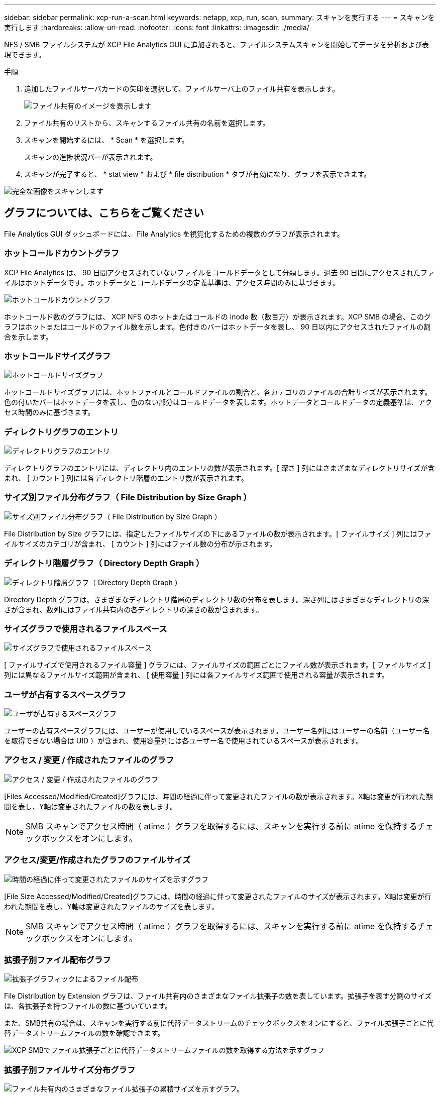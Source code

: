 ---
sidebar: sidebar 
permalink: xcp-run-a-scan.html 
keywords: netapp, xcp, run, scan, 
summary: スキャンを実行する 
---
= スキャンを実行します
:hardbreaks:
:allow-uri-read: 
:nofooter: 
:icons: font
:linkattrs: 
:imagesdir: ./media/


[role="lead"]
NFS / SMB ファイルシステムが XCP File Analytics GUI に追加されると、ファイルシステムスキャンを開始してデータを分析および表現できます。

.手順
. 追加したファイルサーバカードの矢印を選択して、ファイルサーバ上のファイル共有を表示します。
+
image:xcp_image4.png["ファイル共有のイメージを表示します"]

. ファイル共有のリストから、スキャンするファイル共有の名前を選択します。
. スキャンを開始するには、 * Scan * を選択します。
+
スキャンの進捗状況バーが表示されます。

. スキャンが完了すると、 * stat view * および * file distribution * タブが有効になり、グラフを表示できます。


image:xcp_image5.png["完全な画像をスキャンします"]



== グラフについては、こちらをご覧ください

File Analytics GUI ダッシュボードには、 File Analytics を視覚化するための複数のグラフが表示されます。



=== ホットコールドカウントグラフ

XCP File Analytics は、 90 日間アクセスされていないファイルをコールドデータとして分類します。過去 90 日間にアクセスされたファイルはホットデータです。ホットデータとコールドデータの定義基準は、アクセス時間のみに基づきます。

image:xcp_image6.png["ホットコールドカウントグラフ"]

ホットコールド数のグラフには、 XCP NFS のホットまたはコールドの inode 数（数百万）が表示されます。XCP SMB の場合、このグラフはホットまたはコールドのファイル数を示します。色付きのバーはホットデータを表し、 90 日以内にアクセスされたファイルの割合を示します。



=== ホットコールドサイズグラフ

image:xcp_image7.png["ホットコールドサイズグラフ"]

ホットコールドサイズグラフには、ホットファイルとコールドファイルの割合と、各カテゴリのファイルの合計サイズが表示されます。色の付いたバーはホットデータを表し、色のない部分はコールドデータを表します。ホットデータとコールドデータの定義基準は、アクセス時間のみに基づきます。



=== ディレクトリグラフのエントリ

image:xcp_image8.png["ディレクトリグラフのエントリ"]

ディレクトリグラフのエントリには、ディレクトリ内のエントリの数が表示されます。[ 深さ ] 列にはさまざまなディレクトリサイズが含まれ、 [ カウント ] 列には各ディレクトリ階層のエントリ数が表示されます。



=== サイズ別ファイル分布グラフ（ File Distribution by Size Graph ）

image:xcp_image9.png["サイズ別ファイル分布グラフ（ File Distribution by Size Graph ）"]

File Distribution by Size グラフには、指定したファイルサイズの下にあるファイルの数が表示されます。[ ファイルサイズ ] 列にはファイルサイズのカテゴリが含まれ、 [ カウント ] 列にはファイル数の分布が示されます。



=== ディレクトリ階層グラフ（ Directory Depth Graph ）

image:xcp_image10.png["ディレクトリ階層グラフ（ Directory Depth Graph ）"]

Directory Depth グラフは、さまざまなディレクトリ階層のディレクトリ数の分布を表します。深さ列にはさまざまなディレクトリの深さが含まれ、数列にはファイル共有内の各ディレクトリの深さの数が含まれます。



=== サイズグラフで使用されるファイルスペース

image:xcp_image11.png["サイズグラフで使用されるファイルスペース"]

[ ファイルサイズで使用されるファイル容量 ] グラフには、ファイルサイズの範囲ごとにファイル数が表示されます。[ ファイルサイズ ] 列には異なるファイルサイズ範囲が含まれ、 [ 使用容量 ] 列には各ファイルサイズ範囲で使用される容量が表示されます。



=== ユーザが占有するスペースグラフ

image:xcp_image12.png["ユーザが占有するスペースグラフ"]

ユーザーの占有スペースグラフには、ユーザーが使用しているスペースが表示されます。ユーザー名列にはユーザーの名前（ユーザー名を取得できない場合は UID ）が含まれ、使用容量列には各ユーザー名で使用されているスペースが表示されます。



=== アクセス / 変更 / 作成されたファイルのグラフ

image:xcp_image13.png["アクセス / 変更 / 作成されたファイルのグラフ"]

[Files Accessed/Modified/Created]グラフには、時間の経過に伴って変更されたファイルの数が表示されます。X軸は変更が行われた期間を表し、Y軸は変更されたファイルの数を表します。


NOTE: SMB スキャンでアクセス時間（ atime ）グラフを取得するには、スキャンを実行する前に atime を保持するチェックボックスをオンにします。



=== アクセス/変更/作成されたグラフのファイルサイズ

image:xcp-filesize-amc.png["時間の経過に伴って変更されたファイルのサイズを示すグラフ"]

[File Size Accessed/Modified/Created]グラフには、時間の経過に伴って変更されたファイルのサイズが表示されます。X軸は変更が行われた期間を表し、Y軸は変更されたファイルのサイズを表します。


NOTE: SMB スキャンでアクセス時間（ atime ）グラフを取得するには、スキャンを実行する前に atime を保持するチェックボックスをオンにします。



=== 拡張子別ファイル配布グラフ

image:xcp_image14.png["拡張子グラフィックによるファイル配布"]

File Distribution by Extension グラフは、ファイル共有内のさまざまなファイル拡張子の数を表しています。拡張子を表す分割のサイズは、各拡張子を持つファイルの数に基づいています。

また、SMB共有の場合は、スキャンを実行する前に代替データストリームのチェックボックスをオンにすると、ファイル拡張子ごとに代替データストリームファイルの数を確認できます。

image:xcp-file-distribution-ads.png["XCP SMBでファイル拡張子ごとに代替データストリームファイルの数を取得する方法を示すグラフ"]



=== 拡張子別ファイルサイズ分布グラフ

image:xcp-filesize-dist-ex.png["ファイル共有内のさまざまなファイル拡張子の累積サイズを示すグラフ。"]

[File Size Distribution by Extension]グラフは、ファイル共有内のさまざまなファイル拡張子の累積サイズを表します。拡張子を表す分割のサイズは、各拡張子を持つファイルのサイズに基づいています。



=== タイプ別ファイル分布グラフ（ File Distribution by Type Graph ）

image:xcp_image15.png["拡張子グラフィックによるファイル配布"]

[ 配布タイプ別 ] グラフには、次のタイプのファイルの数が表示されます。

* reg: 通常のファイル
* LNK ：リンクのファイル
* specials ：デバイスファイルとキャラクタファイルを含むファイルです。
* dir ：ディレクトリを含むファイル
* ジャンクション： SMB でのみ使用できます


また、SMB共有の場合は、スキャンを実行する前に代替データストリームのチェックボックスをオンにすることで、さまざまなタイプの代替データストリームファイルの数を確認できます。

image:xcp-file-distribution-type.png["XCP SMBのさまざまなタイプの代替データストリームファイルの数を取得する方法を示すグラフ"]

